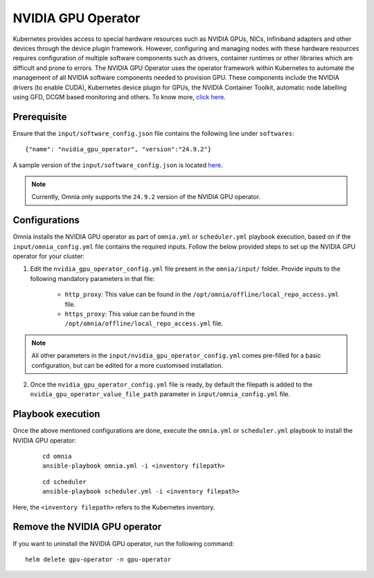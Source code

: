 NVIDIA GPU Operator
=====================

Kubernetes provides access to special hardware resources such as NVIDIA GPUs, NICs, Infiniband adapters and other devices through the device plugin framework.
However, configuring and managing nodes with these hardware resources requires configuration of multiple software components such as drivers, container runtimes or other libraries which are difficult and prone to errors.
The NVIDIA GPU Operator uses the operator framework within Kubernetes to automate the management of all NVIDIA software components needed to provision GPU.
These components include the NVIDIA drivers (to enable CUDA), Kubernetes device plugin for GPUs, the NVIDIA Container Toolkit, automatic node labelling using GFD, DCGM based monitoring and others. To know more, `click here <https://docs.nvidia.com/datacenter/cloud-native/gpu-operator/latest/index.html>`_.

Prerequisite
---------------

Ensure that the ``input/software_config.json`` file contains the following line under ``softwares``: ::

    {"name": "nvidia_gpu_operator", "version":"24.9.2"}

A sample version of the ``input/software_config.json`` is located `here <../../../samplefiles.html>`_.

.. note:: Currently, Omnia only supports the ``24.9.2`` version of the NVIDIA GPU operator.

Configurations
----------------

Omnia installs the NVIDIA GPU operator as part of ``omnia.yml`` or ``scheduler.yml`` playbook execution, based on if the ``input/omnia_config.yml`` file contains the required inputs.
Follow the below provided steps to set up the NVIDIA GPU operator for your cluster:

1. Edit the ``nvidia_gpu_operator_config.yml`` file present in the ``omnia/input/`` folder. Provide inputs to the following mandatory parameters in that file:

        * ``http_proxy``: This value can be found in the ``/opt/omnia/offline/local_repo_access.yml`` file.
        * ``https_proxy``: This value can be found in the ``/opt/omnia/offline/local_repo_access.yml`` file.

.. note:: All other parameters in the ``input/nvidia_gpu_operator_config.yml`` comes pre-filled for a basic configuration, but can be edited for a more customised installation.

2. Once the ``nvidia_gpu_operator_config.yml`` file is ready, by default the filepath is added to the ``nvidia_gpu_operator_value_file_path`` parameter in ``input/omnia_config.yml`` file.

Playbook execution
--------------------

Once the above mentioned configurations are done, execute the ``omnia.yml`` or ``scheduler.yml`` playbook to install the NVIDIA GPU operator:

    ::

        cd omnia
        ansible-playbook omnia.yml -i <inventory filepath>

    ::

        cd scheduler
        ansible-playbook scheduler.yml -i <inventory filepath>

Here, the ``<inventory filepath>`` refers to the Kubernetes inventory.

Remove the NVIDIA GPU operator
-----------------------------------

If you want to uninstall the NVIDIA GPU operator, run the following command: ::

    helm delete gpu-operator -n gpu-operator